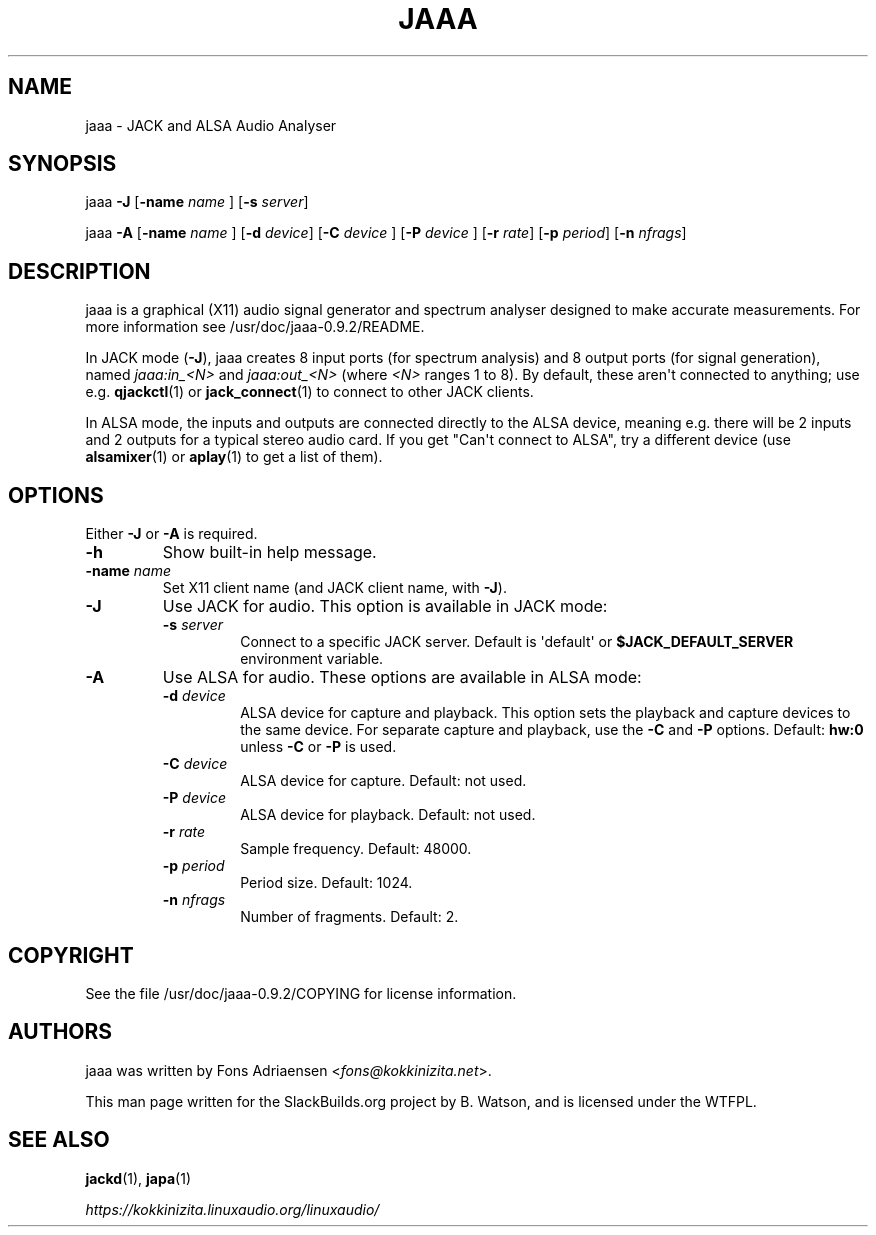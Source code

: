 .\" Man page generated from reStructuredText.
.
.
.nr rst2man-indent-level 0
.
.de1 rstReportMargin
\\$1 \\n[an-margin]
level \\n[rst2man-indent-level]
level margin: \\n[rst2man-indent\\n[rst2man-indent-level]]
-
\\n[rst2man-indent0]
\\n[rst2man-indent1]
\\n[rst2man-indent2]
..
.de1 INDENT
.\" .rstReportMargin pre:
. RS \\$1
. nr rst2man-indent\\n[rst2man-indent-level] \\n[an-margin]
. nr rst2man-indent-level +1
.\" .rstReportMargin post:
..
.de UNINDENT
. RE
.\" indent \\n[an-margin]
.\" old: \\n[rst2man-indent\\n[rst2man-indent-level]]
.nr rst2man-indent-level -1
.\" new: \\n[rst2man-indent\\n[rst2man-indent-level]]
.in \\n[rst2man-indent\\n[rst2man-indent-level]]u
..
.TH "JAAA" 1 "2021-11-29" "0.9.2" "SlackBuilds.org"
.SH NAME
jaaa \- JACK and ALSA Audio Analyser
.\" RST source for jaaa(1) man page. Convert with:
.
.\" rst2man.py jaaa.rst > jaaa.1
.
.\" rst2man.py comes from the SBo development/docutils package.
.
.SH SYNOPSIS
.sp
jaaa \fB\-J\fP [\fB\-name\fP \fIname\fP ] [\fB\-s\fP \fIserver\fP]
.sp
jaaa \fB\-A\fP [\fB\-name\fP \fIname\fP ] [\fB\-d\fP \fIdevice\fP] [\fB\-C\fP \fIdevice\fP ] [\fB\-P\fP \fIdevice\fP ] [\fB\-r\fP \fIrate\fP] [\fB\-p\fP \fIperiod\fP] [\fB\-n\fP \fInfrags\fP]
.SH DESCRIPTION
.sp
jaaa is a graphical (X11) audio signal generator and spectrum analyser
designed to make accurate measurements. For more information see
/usr/doc/jaaa\-0.9.2/README.
.sp
In JACK mode (\fB\-J\fP), jaaa creates 8 input ports (for spectrum
analysis) and 8 output ports (for signal generation), named
\fIjaaa:in_<N>\fP and \fIjaaa:out_<N>\fP (where \fI<N>\fP ranges 1 to 8). By default,
these aren\(aqt connected to anything; use e.g. \fBqjackctl\fP(1) or
\fBjack_connect\fP(1) to connect to other JACK clients.
.sp
In ALSA mode, the inputs and outputs are connected directly to the
ALSA device, meaning e.g. there will be 2 inputs and 2 outputs for a
typical stereo audio card. If you get "Can\(aqt connect to ALSA", try a
different device (use \fBalsamixer\fP(1) or \fBaplay\fP(1) to get a list
of them).
.SH OPTIONS
.sp
Either \fB\-J\fP or \fB\-A\fP is required.
.INDENT 0.0
.TP
.B \fB\-h\fP
Show built\-in help message.
.TP
.B \fB\-name\fP \fIname\fP
Set X11 client name (and JACK client name, with \fB\-J\fP).
.TP
.B \fB\-J\fP
Use JACK for audio. This option is available in JACK mode:
.INDENT 7.0
.TP
.B \fB\-s\fP \fIserver\fP
Connect to a specific JACK server. Default is \(aqdefault\(aq or
\fB$JACK_DEFAULT_SERVER\fP environment variable.
.UNINDENT
.TP
.B \fB\-A\fP
Use ALSA for audio. These options are available in ALSA mode:
.INDENT 7.0
.TP
.B \fB\-d\fP \fIdevice\fP
ALSA device for capture and playback. This option sets the
playback and capture devices to the same device. For separate
capture and playback, use the \fB\-C\fP and \fB\-P\fP options.
Default: \fBhw:0\fP unless \fB\-C\fP or \fB\-P\fP is used.
.TP
.B \fB\-C\fP \fIdevice\fP
ALSA device for capture. Default: not used.
.TP
.B \fB\-P\fP \fIdevice\fP
ALSA device for playback. Default: not used.
.TP
.B \fB\-r\fP \fIrate\fP
Sample frequency. Default: 48000.
.TP
.B \fB\-p\fP \fIperiod\fP
Period size. Default: 1024.
.TP
.B \fB\-n\fP \fInfrags\fP
Number of fragments. Default: 2.
.UNINDENT
.UNINDENT
.SH COPYRIGHT
.sp
See the file /usr/doc/jaaa\-0.9.2/COPYING for license information.
.SH AUTHORS
.sp
jaaa was written by Fons Adriaensen <\fI\%fons@kokkinizita.net\fP>.
.sp
This man page written for the SlackBuilds.org project
by B. Watson, and is licensed under the WTFPL.
.SH SEE ALSO
.sp
\fBjackd\fP(1), \fBjapa\fP(1)
.sp
\fI\%https://kokkinizita.linuxaudio.org/linuxaudio/\fP
.\" Generated by docutils manpage writer.
.
